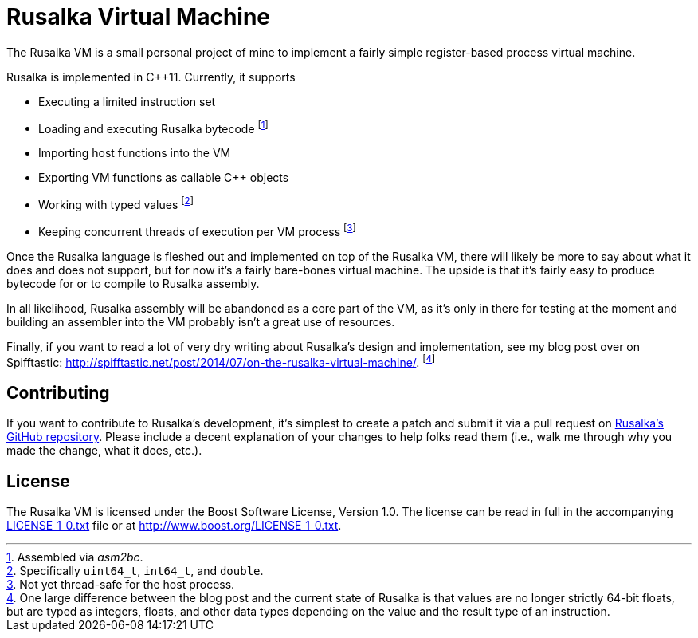 Rusalka Virtual Machine
=======================
:github-repo: https://github.com/nilium/rusalka-vm

The Rusalka VM is a small personal project of mine to implement a fairly simple
register-based process virtual machine.

Rusalka is implemented in C++11. Currently, it supports

- Executing a limited instruction set
- Loading and executing Rusalka bytecode
  footnote:[Assembled via 'asm2bc'.]
- Importing host functions into the VM
- Exporting VM functions as callable C++ objects
- Working with typed values
  footnote:[Specifically `uint64_t`, `int64_t`, and `double`.]
- Keeping concurrent threads of execution per VM process
  footnote:[Not yet thread-safe for the host process.]

Once the Rusalka language is fleshed out and implemented on top of the Rusalka
VM, there will likely be more to say about what it does and does not support,
but for now it's a fairly bare-bones virtual machine. The upside is that it's
fairly easy to produce bytecode for or to compile to Rusalka assembly.

In all likelihood, Rusalka assembly will be abandoned as a core part of the VM,
as it's only in there for testing at the moment and building an assembler into
the VM probably isn't a great use of resources.

Finally, if you want to read a lot of very dry writing about Rusalka's design
and implementation, see my blog post over on Spifftastic:
http://spifftastic.net/post/2014/07/on-the-rusalka-virtual-machine/.
footnote:[One large difference between the blog post and the current state of
Rusalka is that values are no longer strictly 64-bit floats, but are typed as
integers, floats, and other data types depending on the value and the result
type of an instruction.]


Contributing
------------

If you want to contribute to Rusalka's development, it's simplest to create a
patch and submit it via a pull request on link:{github-repo}[Rusalka's GitHub
repository]. Please include a decent explanation of your changes to help folks
read them (i.e., walk me through why you made the change, what it does, etc.).


License
-------

The Rusalka VM is licensed under the Boost Software License, Version 1.0.
The license can be read in full in the accompanying link:LICENSE_1_0.txt[] file
or at <http://www.boost.org/LICENSE_1_0.txt>.
